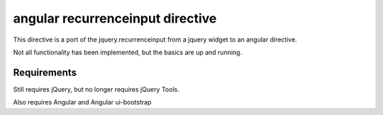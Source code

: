 angular recurrenceinput directive
=============================

This directive is a port of the jquery.recurrenceinput from a jquery widget to an angular directive.

Not all functionality has been implemented, but the basics are up and running.

Requirements
------------

Still requires jQuery, but no longer requires jQuery Tools.

Also requires Angular and Angular ui-bootstrap